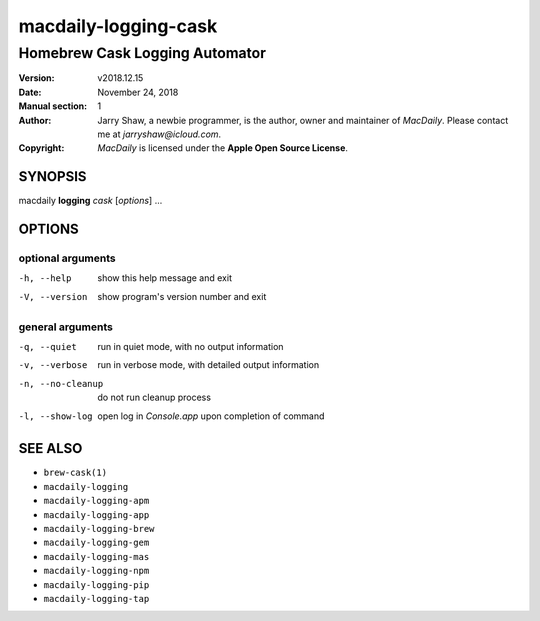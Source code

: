 =====================
macdaily-logging-cask
=====================

-------------------------------
Homebrew Cask Logging Automator
-------------------------------

:Version: v2018.12.15
:Date: November 24, 2018
:Manual section: 1
:Author:
    Jarry Shaw, a newbie programmer, is the author, owner and maintainer
    of *MacDaily*. Please contact me at *jarryshaw@icloud.com*.
:Copyright:
    *MacDaily* is licensed under the **Apple Open Source License**.

SYNOPSIS
========

macdaily **logging** *cask* [*options*] ...

OPTIONS
=======

optional arguments
------------------

-h, --help        show this help message and exit
-V, --version     show program's version number and exit

general arguments
-----------------

-q, --quiet       run in quiet mode, with no output information
-v, --verbose     run in verbose mode, with detailed output information
-n, --no-cleanup  do not run cleanup process
-l, --show-log    open log in *Console.app* upon completion of command

SEE ALSO
========

* ``brew-cask(1)``
* ``macdaily-logging``
* ``macdaily-logging-apm``
* ``macdaily-logging-app``
* ``macdaily-logging-brew``
* ``macdaily-logging-gem``
* ``macdaily-logging-mas``
* ``macdaily-logging-npm``
* ``macdaily-logging-pip``
* ``macdaily-logging-tap``
